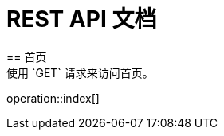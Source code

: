 = REST API 文档
:doctype: book
:icons: font
:source-highlighter: highlightjs
:toc: left
:toclevels: 4
:sectlinks:
== 首页
使用 `GET` 请求来访问首页。
operation::index[]